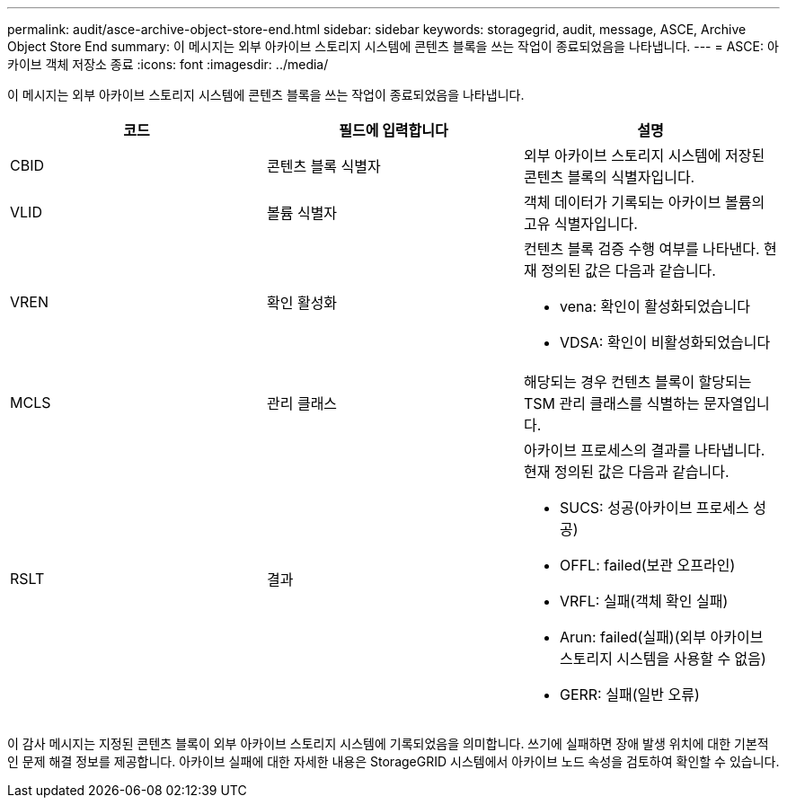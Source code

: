 ---
permalink: audit/asce-archive-object-store-end.html 
sidebar: sidebar 
keywords: storagegrid, audit, message, ASCE, Archive Object Store End 
summary: 이 메시지는 외부 아카이브 스토리지 시스템에 콘텐츠 블록을 쓰는 작업이 종료되었음을 나타냅니다. 
---
= ASCE: 아카이브 객체 저장소 종료
:icons: font
:imagesdir: ../media/


[role="lead"]
이 메시지는 외부 아카이브 스토리지 시스템에 콘텐츠 블록을 쓰는 작업이 종료되었음을 나타냅니다.

|===
| 코드 | 필드에 입력합니다 | 설명 


 a| 
CBID
 a| 
콘텐츠 블록 식별자
 a| 
외부 아카이브 스토리지 시스템에 저장된 콘텐츠 블록의 식별자입니다.



 a| 
VLID
 a| 
볼륨 식별자
 a| 
객체 데이터가 기록되는 아카이브 볼륨의 고유 식별자입니다.



 a| 
VREN
 a| 
확인 활성화
 a| 
컨텐츠 블록 검증 수행 여부를 나타낸다. 현재 정의된 값은 다음과 같습니다.

* vena: 확인이 활성화되었습니다
* VDSA: 확인이 비활성화되었습니다




 a| 
MCLS
 a| 
관리 클래스
 a| 
해당되는 경우 컨텐츠 블록이 할당되는 TSM 관리 클래스를 식별하는 문자열입니다.



 a| 
RSLT
 a| 
결과
 a| 
아카이브 프로세스의 결과를 나타냅니다. 현재 정의된 값은 다음과 같습니다.

* SUCS: 성공(아카이브 프로세스 성공)
* OFFL: failed(보관 오프라인)
* VRFL: 실패(객체 확인 실패)
* Arun: failed(실패)(외부 아카이브 스토리지 시스템을 사용할 수 없음)
* GERR: 실패(일반 오류)


|===
이 감사 메시지는 지정된 콘텐츠 블록이 외부 아카이브 스토리지 시스템에 기록되었음을 의미합니다. 쓰기에 실패하면 장애 발생 위치에 대한 기본적인 문제 해결 정보를 제공합니다. 아카이브 실패에 대한 자세한 내용은 StorageGRID 시스템에서 아카이브 노드 속성을 검토하여 확인할 수 있습니다.
